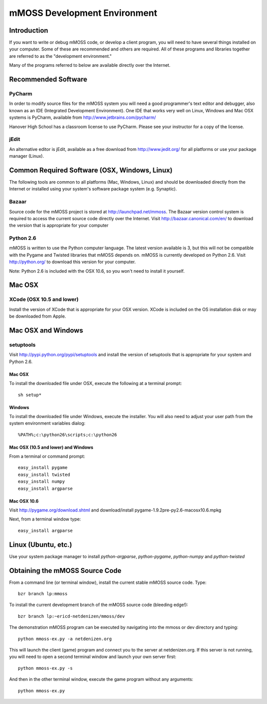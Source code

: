 .. mMOSS Development Environment

=================================
mMOSS Development Environment
=================================

Introduction
============

If you want to write or debug mMOSS code, or develop a client program, you 
will need to have several things installed on your computer. Some of these
are recommended and others are required. All of these programs and libraries
together are referred to as the "development environment."

Many of the programs referred to below are available directly over the
Internet.

Recommended Software
====================

PyCharm
-------

In order to modify source files for the mMOSS system you will need a good
programmer's text editor and debugger, also known as an IDE (Integrated
Development Environment). One IDE that works very well on Linux, Windows
and Mac OSX systems is PyCharm, available from
http://www.jetbrains.com/pycharm/

Hanover High School has a classroom license to use PyCharm. Please see your
instructor for a copy of the license.

jEdit
-----

An alternative editor is jEdit, available as a free
download from http://www.jedit.org/ for all platforms or use your package
manager (Linux).

Common Required Software (OSX, Windows, Linux)
==============================================

The following tools are common to all platforms (Mac, Windows, Linux) and 
should be downloaded directly from the Internet or installed using your
system's software package system (e.g. Synaptic).

Bazaar
------

Source code for the mMOSS project is stored at 
http://launchpad.net/mmoss. The Bazaar version control 
system is required to access the current source code 
directly over the Internet. Visit 
http://bazaar.canonical.com/en/ to download the version that 
is appropriate for your computer

Python 2.6     
----------

mMOSS is written to use the Python computer language. The
latest version available is 3, but this will not be 
compatible with the Pygame and Twisted libraries that
mMOSS depends on. mMOSS is currently developed on 
Python 2.6. Visit http://python.org/ to download this version
for your computer.

Note: Python 2.6 is included with the OSX 10.6, so you won't
need to install it yourself.

Mac OSX
=======

XCode (OSX 10.5 and lower)
--------------------------

Install the version of XCode that is appropriate for your OSX version. XCode
is included on the OS installation disk or may be downloaded from Apple.


Mac OSX and Windows
===================

setuptools
------------

Visit http://pypi.python.org/pypi/setuptools and install the version of 
setuptools that is appropriate for your system and Python 2.6.

Mac OSX
+++++++

To install the downloaded file under OSX, execute the following at a 
terminal prompt: ::

    sh setup*

Windows
+++++++

To install the downloaded file under Windows, execute the installer. You 
will also need to adjust your user path from the system environment
variables dialog: ::

	%PATH%;c:\python26\scripts;c:\python26



Mac OSX (10.5 and lower) and Windows
++++++++++++++++++++++++++++++++++++

From a terminal or command prompt: ::

	easy_install pygame
	easy_install twisted
	easy_install numpy
	easy_install argparse


Mac OSX 10.6
++++++++++++

Visit http://pygame.org/download.shtml and download/install
pygame-1.9.2pre-py2.6-macosx10.6.mpkg

Next, from a terminal window type: ::

    easy_install argparse

Linux (Ubuntu, etc.)
====================

Use your system package manager to install *python-argparse*, *python-pygame*,
*python-numpy* and *python-twisted*


Obtaining the mMOSS Source Code
===============================

From a command line (or terminal window), install the current stable
mMOSS source code. Type: ::
	
	bzr branch lp:mmoss

To install the current development branch of the mMOSS source code (bleeding
edge!): ::
	
	bzr branch lp:~ericd-netdenizen/mmoss/dev

The demonstration mMOSS program can be executed by navigating into the mmoss
or dev directory and typing: ::
	
	python mmoss-ex.py -a netdenizen.org

This will launch the client (game) program and connect you to the server at
netdenizen.org. If this server is not running, you will need to open a second
terminal window and launch your own server first: ::
	
	python mmoss-ex.py -s

And then in the other terminal window, execute the game program without
any arguments: ::
	
	python mmoss-ex.py



